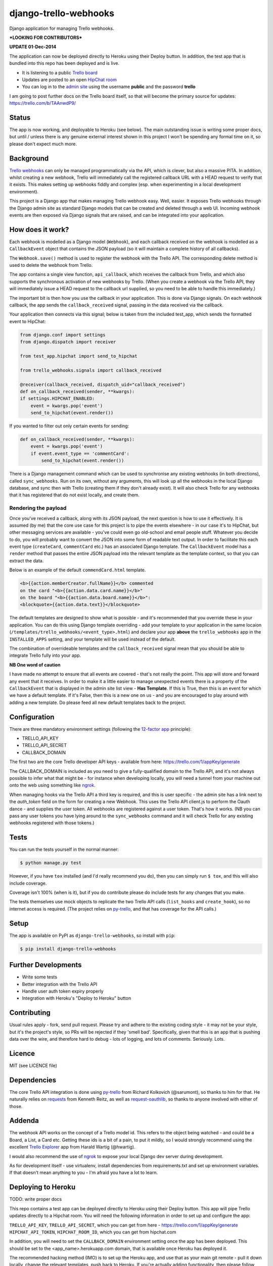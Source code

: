 django-trello-webhooks
======================

Django application for managing Trello webhooks.

**\*LOOKING FOR CONTRIBUTORS\***

**UPDATE 01-Dec-2014**

The application can now be deployed directly to Heroku using their Deploy
button. In addition, the test app that is bundled into this repo has been
deployed and is live.

* It is listening to a public `Trello board <https://trello.com/b/TAAnwdP9/>`_
* Updates are posted to an open `HipChat room <https://www.hipchat.com/gvqDlEqs2>`_
* You can log in to the `admin site <http://django-trello-webhooks.herokuapp.com/admin/>`_
  using the username **public** and the password **trello**

I am going to post further docs on the Trello board itself, so that will become
the primary source for updates: https://trello.com/b/TAAnwdP9/

Status
------

.. image:: https://travis-ci.org/yunojuno/django-trello-webhooks.svg?branch=master
    :target: https://travis-ci.org/yunojuno/django-trello-webhooks

The app is now working, and deployable to Heroku (see below). The main outstanding
issue is writing some proper docs, but until / unless there is any genuine external
interest shown in this project I won't be spending any formal time on it, so
please don't expect much more.

Background
----------

`Trello webhooks <https://trello.com/docs/gettingstarted/webhooks.html>`_
can only be managed programmatically via the API, which is clever, but also
a massive PITA. In addition, whilst creating a new webhook, Trello will
immediately call the registered callback URL with a HEAD request to verify
that it exists. This makes setting up webhooks fiddly and complex (esp. when
experimenting in a local development environment).

This project is a Django app that makes managing Trello webhook easy. Well,
easier. It exposes Trello webhooks through the Django admin site as standard
Django models that can be created and deleted through a web UI. Incoming
webhook events are then exposed via Django signals that are raised, and
can be integrated into your application.

How does it work?
-----------------

Each webhook is modelled as a Django model (``Webhook``), and each callback
received on the webhook is modelled as a ``CallbackEvent`` object that
contains the JSON payload (so it will maintain a complete history of all
callbacks).

The ``Webhook.save()`` method is used to register the webhook with the Trello
API. The corresponding delete method is used to delete the webhook from Trello.

The app contains a single view function, ``api_callback``, which receives the
callback from Trello, and which also supports the synchronous activation of
new webhooks by Trello. (When you create a webhook via the Trello API, they
will immediately issue a HEAD request to the callback url supplied, so you
need to be able to handle this immediately.)

The important bit is then how you use the callback in your application.
This is done via Django signals. On each webhook callback, the app sends the
``callback_received`` signal, passing in the data received via the callback.

Your application then connects via this signal; below is taken from the
included test_app, which sends the formatted event to HipChat:

.. code:: python

    from django.conf import settings
    from django.dispatch import receiver

    from test_app.hipchat import send_to_hipchat

    from trello_webhooks.signals import callback_received

    @receiver(callback_received, dispatch_uid="callback_received")
    def on_callback_received(sender, **kwargs):
    if settings.HIPCHAT_ENABLED:
        event = kwargs.pop('event')
        send_to_hipchat(event.render())

If you wanted to filter out only certain events for sending:

.. code:: python

    def on_callback_received(sender, **kwargs):
        event = kwargs.pop('event')
        if event.event_type == 'commentCard':
            send_to_hipchat(event.render())

There is a Django management command which can be used to synchronise any
existing webhooks (in both directions), called ``sync_webhooks``. Run on
its own, without any arguments, this will look up all the webhooks in
the local Django database, and sync then with Trello (creating them if
they don't already exist). It will also check Trello for any webhooks
that it has registered that do not exist locally, and create them.

Rendering the payload
~~~~~~~~~~~~~~~~~~~~~

Once you've received a callback, along with its JSON payload, the next
question is how to use it effectively. It is assumed (by me) that the
core use case for this project is to pipe the events elsewhere - in
our case it's to HipChat, but other messaging services are available -
you've could even go old-school and email people stuff. Whatever you
decide to do, you will probably want to convert the JSON into some
form of readable text output. In order to facilitate this each event
type (``createCard``, ``commentCard`` etc.) has an associated Django
template. The ``CallbackEvent`` model has a ``render`` method that
passes the entire JSON payload into the relevant template as the
template context, so that you can extract the data.

Below is an example of the default ``commendCard.html`` template.

.. code:: html

    <b>{{action.memberCreator.fullName}}</b> commented
    on the card "<b>{{action.data.card.name}}</b>"
    on the board "<b>{{action.data.board.name}}</b>":
    <blockquote>{{action.data.text}}</blockquote>

The default templates are designed to show what is possible - and it's
recommended that you override these in your application. You can do
this using Django template overriding - add your template to your
application in the same locaion (``/templates/trello_webhooks/<event_type>.html``)
and declare your app **above** the ``trello_webhooks`` app in the
``INSTALLED_APPS`` setting, and your template will be used instead
of the default.

The combination of overrideable templates and the ``callback_received`` signal
mean that you should be able to integrate Trello fully into your app.

**NB One word of caution**

I have made no attempt to ensure that all events are covered - that's not
really the point. This app will store and forward any event that it
receives. In order to make it a little easier to manage unexpected events
there is a property of the ``CallbackEvent`` that is displayed in the
admin site list view - **Has Template**. If this is True, then this is
an event for which we have a default template. If it's False, then
this is a new one on us - and you are encouraged to play around with
adding a new template. Do please feed all new default templates back
to the project.

Configuration
-------------

There are three mandatory environment settings (following the
`12-factor app <http://12factor.net/>`_ principle):

* TRELLO_API_KEY
* TRELLO_API_SECRET
* CALLBACK_DOMAIN

The first two are the core Trello developer API keys - available from here:
https://trello.com/1/appKey/generate

The CALLBACK_DOMAIN is included as you need to give a fully-qualified domain
to the Trello API, and it's not always possible to infer what that might be
- for instance when developing locally, you will need a tunnel from your
machine out onto the web using something like `ngrok <https://ngrok.com/>`_.

When managing hooks via the Trello API a third key is required, and this is
user specific - the admin site has a link next to the `auth_token` field on
the form for creating a new Webhook. This uses the Trello API client.js to
perform the Oauth dance - and supplies the user token. All webhooks are
registered against a user token. That's how it works. (NB you can pass any
user tokens you have lying around to the ``sync_webhooks`` command and it
will check Trello for any existing webhooks registered with those tokens.)

Tests
-----

You can run the tests yourself in the normal manner:

.. code:: shell

    $ python manage.py test

However, if you have ``tox`` installed (and I'd really recommend you do),
then you can simply run ``$ tox``, and this will also include coverage.

Coverage isn't 100% (when is it), but if you do contribute please do include
tests for any changes that you make.

The tests themselves use mock objects to replicate the two Trello API calls
(``list_hooks`` and ``create_hook``), so no internet access is required. (The
project relies on `py-trello <https://github.com/sarumont/py-trello>`_, and
that has coverage for the API calls.)

Setup
-----

The app is available on PyPI as ``django-trello-webhooks``, so install with ``pip``:

.. code:: shell

    $ pip install django-trello-webhooks

Further Developments
--------------------

* Write some tests
* Better integration with the Trello API
* Handle user auth token expiry properly
* Integration with Heroku's "Deploy to Heroku" button

Contributing
------------

Usual rules apply - fork, send pull request. Please try and adhere to the existing
coding style - it may not be your style, but it's the project's style, so PRs will
be rejected if they 'smell bad'. Specifically, given that this is an app that is
pushing data over the wire, and therefore hard to debug - lots of logging, and
lots of comments. Seriously. Lots.

Licence
-------

MIT (see LICENCE file)

Dependencies
------------

The core Trello API integration is done using `py-trello <https://github.com/sarumont/py-trello>`_
from Richard Kolkovich (@sarumont), so thanks to him for that. He naturally
relies on `requests <http://docs.python-requests.org/en/latest/>`_ from Kenneth Reitz,
as well as `request-oauthlib <https://requests-oauthlib.readthedocs.org/en/latest/>`_, so
thanks to anyone involved with either of those.

Addenda
-------

The webhook API works on the concept of a Trello model id. This refers to the object
being watched - and could be a Board, a List, a Card etc. Getting these ids is a bit
of a pain, to put it mildly, so I would strongly recommend using the excellent
`Trello Explorer <http://www.hwartig.com/trelloapiexplorer>`_ app from Harald Wartig (@hwartig).

I would also recommend the use of `ngrok <https://ngrok.com/>`_ to expose your local
Django dev server during development.

As for development itself - use virtualenv, install dependencies from requirements.txt
and set up environment variables. If that doesn't mean anything to you - I'm afraid
you have a lot to learn.

Deploying to Heroku
-------------------

TODO: write proper docs

.. image:: https://www.herokucdn.com/deploy/button.png
    :target: https://heroku.com/deploy?template=https://github.com/yunojuno/django-trello-webhooks

This repo contains a test app can be deployed directly to Heroku using their Deploy button.
This app will pipe Trello updates directly to a Hipchat room. You will need the following
information in order to set up and configure the app:

``TRELLO_API_KEY``, ``TRELLO_API_SECRET``, which you can get from here - https://trello.com/1/appKey/generate
``HIPCHAT_API_TOKEN``, ``HIPCHAT_ROOM_ID``, which you can get from hipchat.com

In addition, you will need to set the ``CALLBACK_DOMAIN`` environment setting once the app
has been deployed. This should be set to the <app_name>.herokuapp.com domain, that is
available once Heroku has deployed it.

The recommended hacking method (IMO) is to set up the Heroku app, and use that as your
main git remote - pull it down locally, change the relevant templates, push back to
Heroku. If you're actually adding functionality, then please follow the **contributing**
instructions above.
